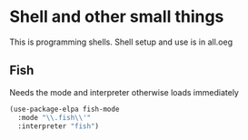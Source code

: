 #+TITLE Emacs configuration org Programming and structured data modes
#+PROPERTY:header-args :cache yes :tangle yes  :comments link

* Shell and other small things
:PROPERTIES:
:ID:       org_mark_mini20.local:20210124T181527.439309
:END:
This is programming shells.
Shell setup and use is in all.oeg
:PROPERTIES:
:ID:       org_mark_2020-11-05T13-13-44+00-00_mini12.local:B661F84D-5F87-4871-93DB-179BC50DE92F
:END:
** Fish
:PROPERTIES:
:ID:       org_mark_2020-11-05T13-13-44+00-00_mini12.local:AE8E3E65-76F0-47BC-9279-11F940D93C4E
:END:
Needs the mode and interpreter otherwise loads immediately
#+NAME: org_mark_2020-11-05T13-13-44+00-00_mini12.local_1A77F6D2-CC9A-4B2A-A141-75F9F7A6307A
#+begin_src emacs-lisp
(use-package-elpa fish-mode
  :mode "\\.fish\\'"
  :interpreter "fish")
#+end_src
